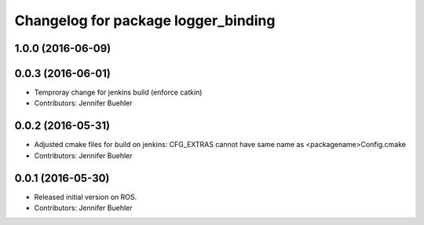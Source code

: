 ^^^^^^^^^^^^^^^^^^^^^^^^^^^^^^^^^^^^
Changelog for package logger_binding
^^^^^^^^^^^^^^^^^^^^^^^^^^^^^^^^^^^^

1.0.0 (2016-06-09)
------------------

0.0.3 (2016-06-01)
------------------
* Temproray change for jenkins build (enforce catkin)
* Contributors: Jennifer Buehler

0.0.2 (2016-05-31)
------------------
* Adjusted cmake files for build on jenkins: CFG_EXTRAS cannot have same name as <packagename>Config.cmake
* Contributors: Jennifer Buehler

0.0.1 (2016-05-30)
------------------
* Released initial version on ROS. 
* Contributors: Jennifer Buehler
